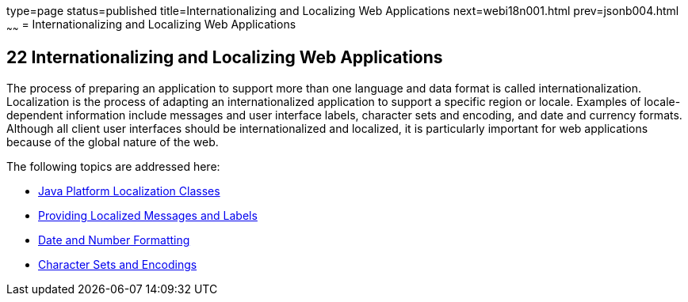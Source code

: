 type=page
status=published
title=Internationalizing and Localizing Web Applications
next=webi18n001.html
prev=jsonb004.html
~~~~~~
= Internationalizing and Localizing Web Applications


[[BNAXU]]

[[internationalizing-and-localizing-web-applications]]
22 Internationalizing and Localizing Web Applications
-----------------------------------------------------


The process of preparing an application to support more than one
language and data format is called internationalization. Localization is
the process of adapting an internationalized application to support a
specific region or locale. Examples of locale-dependent information
include messages and user interface labels, character sets and encoding,
and date and currency formats. Although all client user interfaces
should be internationalized and localized, it is particularly important
for web applications because of the global nature of the web.

The following topics are addressed here:

* link:webi18n001.html#BNAXV[Java Platform Localization Classes]
* link:webi18n002.html#BNAXW[Providing Localized Messages and Labels]
* link:webi18n003.html#BNAYA[Date and Number Formatting]
* link:webi18n004.html#BNAYB[Character Sets and Encodings]
